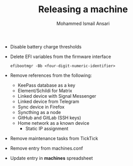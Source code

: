 #+TITLE: Releasing a machine
#+AUTHOR: Mohammed Ismail Ansari

- Disable battery charge thresholds
- Delete EFI variables from the firmware interface

 #+BEGIN_SRC CLI
efibootmgr -Bb <four-digit-numeric-identifier>
 #+END_SRC

- Remove references from the following:
  - KeePass database as a key
  - Element/Schildi for Matrix
  - Linked device with Signal Messenger
  - Linked device from Telegram
  - Sync device in Firefox
  - Syncthing as a node
  - GitHub and GitLab (SSH keys)
  - Home network as a known device
    - Static IP assignment
- Remove maintenance tasks from TickTick
- Remove entry from machines.conf
- Update entry in *machines* spreadsheet

# Local Variables:
# eval: (visual-line-mode)
# End:
